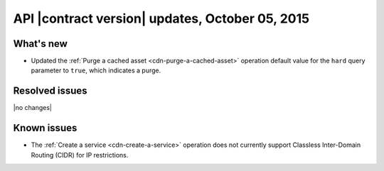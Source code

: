 API |contract version| updates,  October 05, 2015
--------------------------------------------------

What's new
~~~~~~~~~~

-  Updated the :ref:`Purge a cached asset <cdn-purge-a-cached-asset>`
   operation default value for the ``hard`` query
   parameter to ``true``, which indicates a purge.

Resolved issues
~~~~~~~~~~~~~~~

|no changes|

Known issues
~~~~~~~~~~~~

-  The :ref:`Create a service <cdn-create-a-service>` operation does not currently 
   support Classless Inter-Domain Routing (CIDR) for IP restrictions.